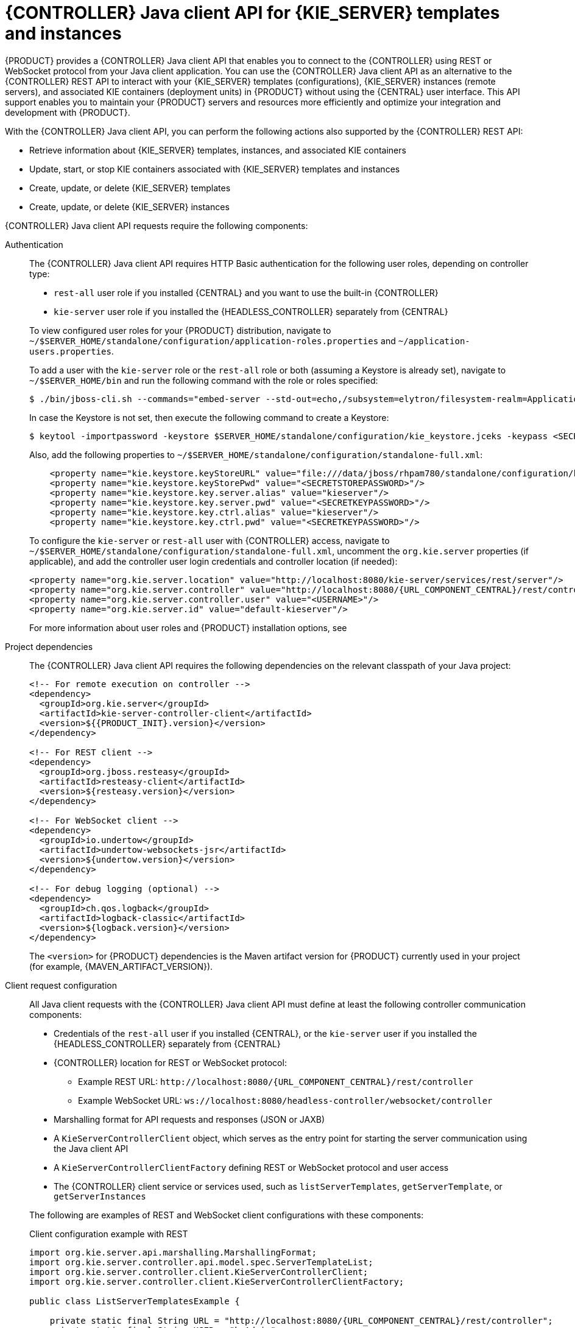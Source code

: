 [id='controller-java-api-con_{context}']
= {CONTROLLER} Java client API for {KIE_SERVER} templates and instances

{PRODUCT} provides a {CONTROLLER} Java client API that enables you to connect to the {CONTROLLER} using REST or WebSocket protocol from your Java client application. You can use the {CONTROLLER} Java client API as an alternative to the {CONTROLLER} REST API to interact with your {KIE_SERVER} templates (configurations), {KIE_SERVER} instances (remote servers), and associated KIE containers (deployment units) in {PRODUCT} without using the {CENTRAL} user interface. This API support enables you to maintain your {PRODUCT} servers and resources more efficiently and optimize your integration and development with {PRODUCT}.

With the {CONTROLLER} Java client API, you can perform the following actions also supported by the {CONTROLLER} REST API:

* Retrieve information about {KIE_SERVER} templates, instances, and associated KIE containers
* Update, start, or stop KIE containers associated with {KIE_SERVER} templates and instances
* Create, update, or delete {KIE_SERVER} templates
* Create, update, or delete {KIE_SERVER} instances

{CONTROLLER} Java client API requests require the following components:

Authentication::
The {CONTROLLER} Java client API requires HTTP Basic authentication for the following user roles, depending on controller type:
+
--
* `rest-all` user role if you installed {CENTRAL} and you want to use the built-in {CONTROLLER}
* `kie-server` user role if you installed the {HEADLESS_CONTROLLER} separately from {CENTRAL}

To view configured user roles for your {PRODUCT} distribution, navigate to `~/$SERVER_HOME/standalone/configuration/application-roles.properties` and `~/application-users.properties`.

To add a user with the `kie-server` role or the `rest-all` role or both (assuming a Keystore is already set), navigate to `~/$SERVER_HOME/bin` and run the following command with the role or roles specified:

[source,bash]
----
$ ./bin/jboss-cli.sh --commands="embed-server --std-out=echo,/subsystem=elytron/filesystem-realm=ApplicationRealm:add-identity(identity=<USERNAME>),/subsystem=elytron/filesystem-realm=ApplicationRealm:set-password(identity=<USERNAME>, clear={password='<PASSWORD>'}),/subsystem=elytron/filesystem-realm=ApplicationRealm:add-identity-attribute(identity=<USERNAME>, name=role, value=['rest-all','kie-server'])"
----

In case the Keystore is not set, then execute the following command to create a Keystore:
[source,bash]
----
$ keytool -importpassword -keystore $SERVER_HOME/standalone/configuration/kie_keystore.jceks -keypass <SECRETKEYPASSWORD> -alias kieserver -storepass <SECRETSTOREPASSWORD> -storetype JCEKS
----

Also, add the following properties to `~/$SERVER_HOME/standalone/configuration/standalone-full.xml`:
[source,xml,subs="attributes+"]
----
    <property name="kie.keystore.keyStoreURL" value="file:///data/jboss/rhpam780/standalone/configuration/kie_keystore.jceks"/>
    <property name="kie.keystore.keyStorePwd" value="<SECRETSTOREPASSWORD>"/>
    <property name="kie.keystore.key.server.alias" value="kieserver"/>
    <property name="kie.keystore.key.server.pwd" value="<SECRETKEYPASSWORD>"/>
    <property name="kie.keystore.key.ctrl.alias" value="kieserver"/>
    <property name="kie.keystore.key.ctrl.pwd" value="<SECRETKEYPASSWORD>"/>
----

To configure the `kie-server` or `rest-all` user with {CONTROLLER} access, navigate to `~/$SERVER_HOME/standalone/configuration/standalone-full.xml`, uncomment the `org.kie.server` properties (if applicable), and add the controller user login credentials and controller location (if needed):

[source,xml,subs="attributes+"]
----
<property name="org.kie.server.location" value="http://localhost:8080/kie-server/services/rest/server"/>
<property name="org.kie.server.controller" value="http://localhost:8080/{URL_COMPONENT_CENTRAL}/rest/controller"/>
<property name="org.kie.server.controller.user" value="<USERNAME>"/>
<property name="org.kie.server.id" value="default-kieserver"/>
----

For more information about user roles and {PRODUCT} installation options, see
ifdef::PAM,DM[]
{URL_INSTALLING_AND_CONFIGURING}#assembly-planning[_{PLANNING_INSTALL}_].
endif::[]
ifdef::DROOLS,JBPM[]
<<_installing_the_kie_server>>.
endif::[]
--

Project dependencies::
The {CONTROLLER} Java client API requires the following dependencies on the relevant classpath of your Java project:
+
--
[source,xml,subs="attributes+"]
----
<!-- For remote execution on controller -->
<dependency>
  <groupId>org.kie.server</groupId>
  <artifactId>kie-server-controller-client</artifactId>
  <version>${{PRODUCT_INIT}.version}</version>
</dependency>

<!-- For REST client -->
<dependency>
  <groupId>org.jboss.resteasy</groupId>
  <artifactId>resteasy-client</artifactId>
  <version>${resteasy.version}</version>
</dependency>

<!-- For WebSocket client -->
<dependency>
  <groupId>io.undertow</groupId>
  <artifactId>undertow-websockets-jsr</artifactId>
  <version>${undertow.version}</version>
</dependency>

<!-- For debug logging (optional) -->
<dependency>
  <groupId>ch.qos.logback</groupId>
  <artifactId>logback-classic</artifactId>
  <version>${logback.version}</version>
</dependency>
----

The `<version>` for {PRODUCT} dependencies is the Maven artifact version for {PRODUCT} currently used in your project (for example, {MAVEN_ARTIFACT_VERSION}).

ifdef::DM,PAM[]
[NOTE]
====
Instead of specifying a {PRODUCT} `<version>` for individual dependencies, consider adding the {PRODUCT_BA} bill of materials (BOM) dependency to your project `pom.xml` file. The {PRODUCT_BA} BOM applies to both {PRODUCT_DM} and {PRODUCT_PAM}. When you add the BOM files, the correct versions of transitive dependencies from the provided Maven repositories are included in the project.

Example BOM dependency:

[source,xml,subs="attributes+"]
----
<dependency>
  <groupId>com.redhat.ba</groupId>
  <artifactId>ba-platform-bom</artifactId>
  <version>{BOM_VERSION}</version>
  <scope>import</scope>
  <type>pom</type>
</dependency>
----

For more information about the {PRODUCT_BA} BOM, see
ifdef::PAM[]
https://access.redhat.com/solutions/3405361[What is the mapping between RHPAM product and maven library version?].
endif::[]
ifdef::DM[]
https://access.redhat.com/solutions/3363991[What is the mapping between RHDM product and maven library version?].
endif::[]
====
endif::DM,PAM[]
--

Client request configuration::
All Java client requests with the {CONTROLLER} Java client API must define at least the following controller communication components:
+
--
* Credentials of the `rest-all` user if you installed {CENTRAL}, or the `kie-server` user if you installed the {HEADLESS_CONTROLLER} separately from {CENTRAL}
* {CONTROLLER} location for REST or WebSocket protocol:
** Example REST URL: `\http://localhost:8080/{URL_COMPONENT_CENTRAL}/rest/controller`
** Example WebSocket URL: `ws://localhost:8080/headless-controller/websocket/controller`
* Marshalling format for API requests and responses (JSON or JAXB)
* A `KieServerControllerClient` object, which serves as the entry point for starting the server communication using the Java client API
* A `KieServerControllerClientFactory` defining REST or WebSocket protocol and user access
* The {CONTROLLER} client service or services used, such as `listServerTemplates`, `getServerTemplate`, or `getServerInstances`

The following are examples of REST and WebSocket client configurations with these components:

.Client configuration example with REST
[source,java,subs="attributes+"]
----
import org.kie.server.api.marshalling.MarshallingFormat;
import org.kie.server.controller.api.model.spec.ServerTemplateList;
import org.kie.server.controller.client.KieServerControllerClient;
import org.kie.server.controller.client.KieServerControllerClientFactory;

public class ListServerTemplatesExample {

    private static final String URL = "http://localhost:8080/{URL_COMPONENT_CENTRAL}/rest/controller";
    private static final String USER = "baAdmin";
    private static final String PASSWORD = "password@1";

    private static final MarshallingFormat FORMAT = MarshallingFormat.JSON;

    public static void main(String[] args) {
        KieServerControllerClient client = KieServerControllerClientFactory.newRestClient(URL,
                                                                                          USER,
                                                                                          PASSWORD);

        final ServerTemplateList serverTemplateList = client.listServerTemplates();
        System.out.println(String.format("Found %s server template(s) at controller url: %s",
                                         serverTemplateList.getServerTemplates().length,
                                         URL));
    }
}
----

.Client configuration example with WebSocket
[source,java,subs="attributes+"]
----
import org.kie.server.api.marshalling.MarshallingFormat;
import org.kie.server.controller.api.model.spec.ServerTemplateList;
import org.kie.server.controller.client.KieServerControllerClient;
import org.kie.server.controller.client.KieServerControllerClientFactory;

public class ListServerTemplatesExample {

    private static final String URL = "ws://localhost:8080/my-controller/websocket/controller";
    private static final String USER = "baAdmin";
    private static final String PASSWORD = "password@1";

    private static final MarshallingFormat FORMAT = MarshallingFormat.JSON;

    public static void main(String[] args) {
        KieServerControllerClient client = KieServerControllerClientFactory.newWebSocketClient(URL,
                                                                                               USER,
                                                                                               PASSWORD);

        final ServerTemplateList serverTemplateList = client.listServerTemplates();
        System.out.println(String.format("Found %s server template(s) at controller url: %s",
                                         serverTemplateList.getServerTemplates().length,
                                         URL));
    }
}
----
--
